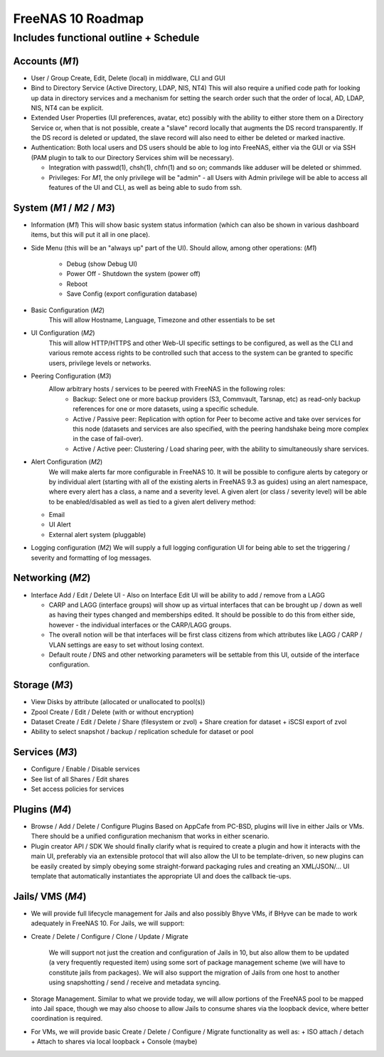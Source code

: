 ==================
FreeNAS 10 Roadmap
==================
Includes functional outline + Schedule
--------------------------------------

---------------
Accounts (*M1*)
---------------
- User / Group Create, Edit, Delete (local) in middlware, CLI and GUI

- Bind to Directory Service (Active Directory, LDAP, NIS, NT4)
  This will also require a unified code path for looking up data in directory services and a mechanism for
  setting the search order such that the order of local, AD, LDAP, NIS, NT4 can be explicit.

- Extended User Properties (UI preferences, avatar, etc) possibly with the ability to either store them on
  a Directory Service or, when that is not possible, create a "slave" record locally that augments the DS record
  transparently.  If the DS record is deleted or updated, the slave record will also need to either be deleted or
  marked inactive.

- Authentication:  Both local users and DS users should be able to log into FreeNAS, either via the GUI or via
  SSH (PAM plugin to talk to our Directory Services shim will be necessary).

  + Integration with passwd(1), chsh(1), chfn(1) and so on; commands like adduser will be deleted or shimmed.

  +  Privileges: For *M1*, the only privilege will be "admin" - all Users with Admin privilege will be able
     to access all features of the UI and CLI, as well as being able to sudo from ssh.

---------------------------
System (*M1* / *M2* / *M3*)
---------------------------
- Information (*M1*)
  This will show basic system status information (which can also be shown in various dashboard items, but this
  will put it all in one place).

- Side Menu (this will be an "always up" part of the UI).  Should allow, among other operations: (*M1*)

    + Debug (show Debug UI)
    + Power Off - Shutdown the system (power off)
    + Reboot
    + Save Config (export configuration database)
    
- Basic Configuration (*M2*)
    This will allow Hostname, Language, Timezone and other essentials to be set

- UI Configuration (*M2*)
    This will allow HTTP/HTTPS and other Web-UI specific settings to be configured, as well as the CLI and various
    remote access rights to be controlled such that access to the system can be granted to specific users, privilege
    levels or networks.

- Peering Configuration (*M3*)
    Allow arbitrary hosts / services to be peered with FreeNAS in the following roles:
      + Backup:  Select one or more backup providers (S3, Commvault, Tarsnap, etc) as read-only backup references for
	one or more datasets, using a specific schedule.
      + Active / Passive peer: Replication with option for Peer to become active and take over services for this node
	(datasets and services are also specified, with the peering handshake being more complex in the case of fail-over).
      + Active / Active peer: Clustering / Load sharing peer, with the ability to simultaneously share services.

- Alert Configuration (*M2*)
    We will make alerts far more configurable in FreeNAS 10.  It will be possible to configure alerts by category or by
    individual alert (starting with all of the existing alerts in FreeNAS 9.3 as guides) using an alert namespace, where
    every alert has a class, a name and a severity level.  A given alert (or class / severity level) will be able to be
    enabled/disabled as well as tied to a given alert delivery method:

  - Email
  - UI Alert
  - External alert system (pluggable)

- Logging configuration (*M2*)
  We will supply a full logging configuration UI for being able to set the triggering / severity and formatting
  of log messages.

-----------------
Networking (*M2*)
-----------------

- Interface Add / Edit / Delete UI
  - Also on Interface Edit UI will be ability to add / remove from a LAGG

  - CARP and LAGG (interface groups) will show up as virtual interfaces that can be brought up / down as well as having
    their types changed and memberships edited. It should be possible to do this from either side, however - the
    individual interfaces or the CARP/LAGG groups.

  - The overall notion will be that interfaces will be first class citizens from which attributes like LAGG / CARP / VLAN
    settings are easy to set without losing context.

  - Default route / DNS and other networking parameters will be settable from this UI, outside of the interface
    configuration.

--------------
Storage (*M3*)
--------------

- View Disks by attribute (allocated or unallocated to pool(s))
- Zpool Create / Edit / Delete (with or without encryption)
- Dataset Create / Edit / Delete / Share (filesystem or zvol)
  + Share creation for dataset
  + iSCSI export of zvol
- Ability to select snapshot / backup / replication schedule for dataset or pool

---------------
Services (*M3*)
---------------
- Configure / Enable / Disable services
- See list of all Shares / Edit shares
- Set access policies for services

--------------
Plugins (*M4*)
--------------

- Browse / Add / Delete / Configure Plugins
  Based on AppCafe from PC-BSD, plugins will live in either Jails or VMs.  There should be a unified configuration
  mechanism that works in either scenario.
- Plugin creator API / SDK
  We should finally clarify what is required to create a plugin and how it interacts with the main UI, preferably
  via an extensible protocol that will also allow the UI to be template-driven, so new plugins can be easily
  created by simply obeying some straight-forward packaging rules and creating an XML/JSON/... UI template that
  automatically instantiates the appropriate UI and does the callback tie-ups.

-----------------
Jails/ VMS (*M4*)
-----------------

- We will provide full lifecycle management for Jails and also possibly
  Bhyve VMs, if BHyve can be made to work adequately in FreeNAS 10.
  For Jails, we will support:

+ Create / Delete / Configure / Clone / Update / Migrate

    We will support not just the creation and configuration of Jails in 10,
    but also allow them to be updated (a very frequently requested item)
    using some sort of package management scheme (we will have to constitute
    jails from packages).  We will also support the migration of Jails from
    one host to another using snapshotting / send / receive and metadata
    syncing.

+ Storage Management.  Similar to what we provide today, we will allow
  portions of the FreeNAS pool to be mapped into Jail space, though we may
  also choose to allow Jails to consume shares via the loopback device, where
  better coordination is required.

- For VMs, we will provide basic Create / Delete / Configure / Migrate
  functionality as well as:
  + ISO attach / detach
  + Attach to shares via local loopback
  + Console (maybe)
